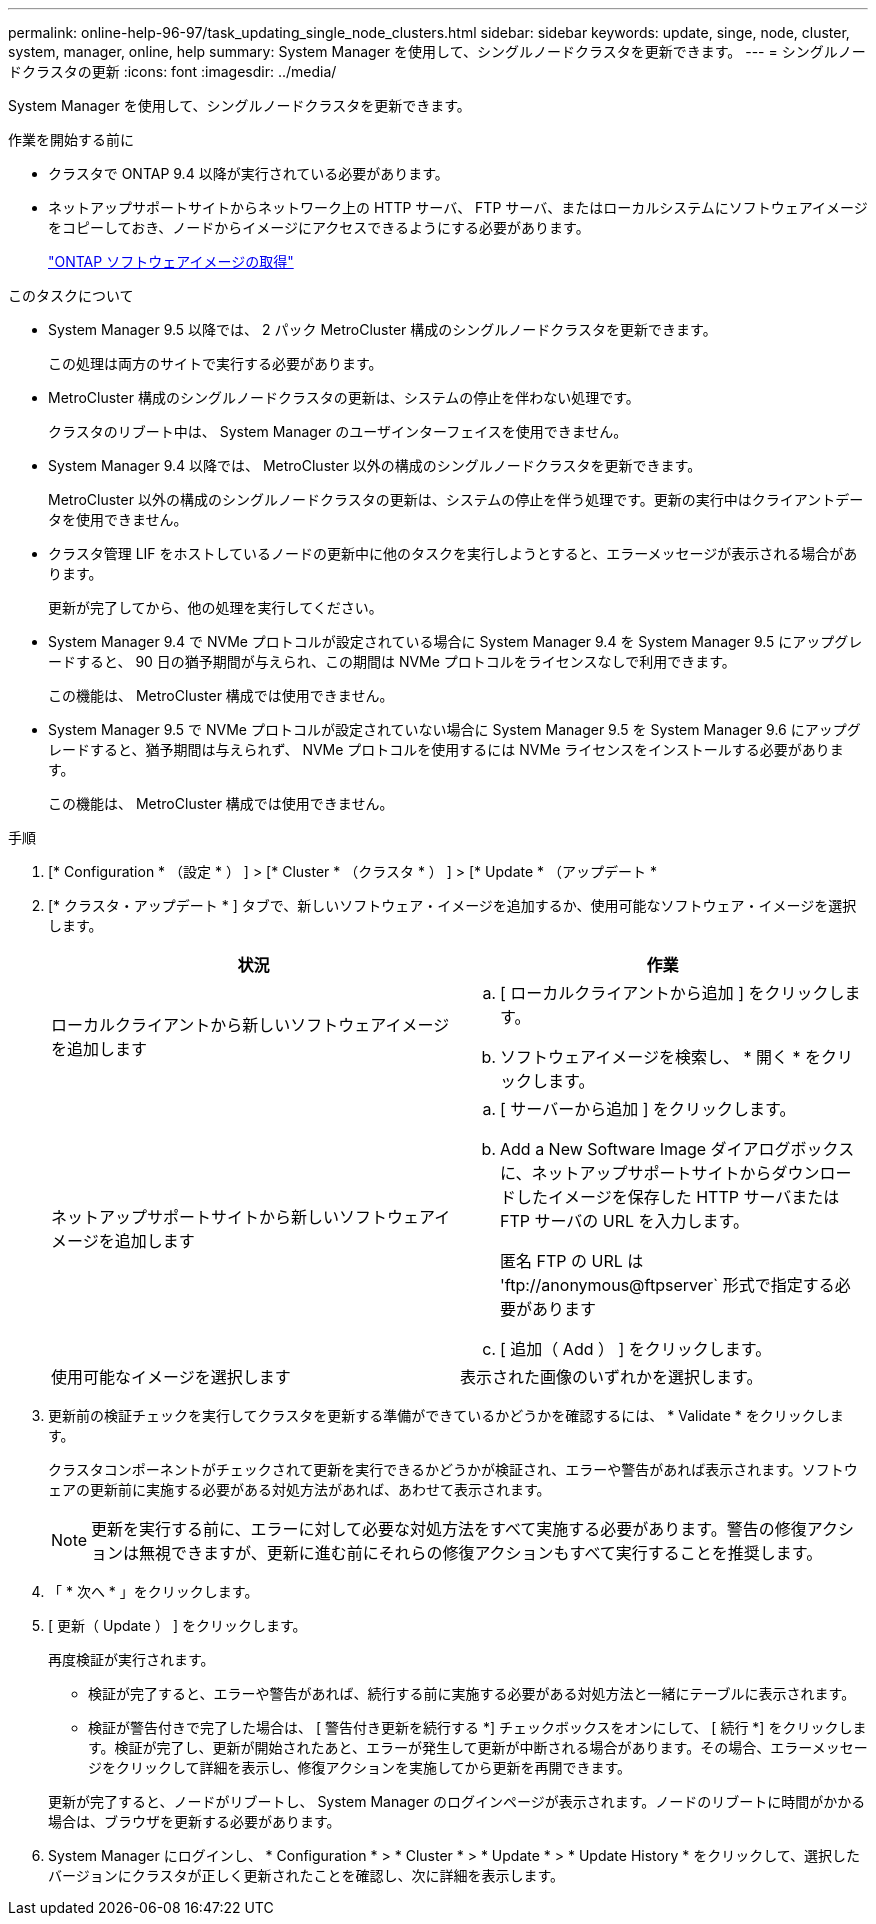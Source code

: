 ---
permalink: online-help-96-97/task_updating_single_node_clusters.html 
sidebar: sidebar 
keywords: update, singe, node, cluster, system, manager, online, help 
summary: System Manager を使用して、シングルノードクラスタを更新できます。 
---
= シングルノードクラスタの更新
:icons: font
:imagesdir: ../media/


[role="lead"]
System Manager を使用して、シングルノードクラスタを更新できます。

.作業を開始する前に
* クラスタで ONTAP 9.4 以降が実行されている必要があります。
* ネットアップサポートサイトからネットワーク上の HTTP サーバ、 FTP サーバ、またはローカルシステムにソフトウェアイメージをコピーしておき、ノードからイメージにアクセスできるようにする必要があります。
+
link:task_obtaining_ontap_software_images.md#["ONTAP ソフトウェアイメージの取得"]



.このタスクについて
* System Manager 9.5 以降では、 2 パック MetroCluster 構成のシングルノードクラスタを更新できます。
+
この処理は両方のサイトで実行する必要があります。

* MetroCluster 構成のシングルノードクラスタの更新は、システムの停止を伴わない処理です。
+
クラスタのリブート中は、 System Manager のユーザインターフェイスを使用できません。

* System Manager 9.4 以降では、 MetroCluster 以外の構成のシングルノードクラスタを更新できます。
+
MetroCluster 以外の構成のシングルノードクラスタの更新は、システムの停止を伴う処理です。更新の実行中はクライアントデータを使用できません。

* クラスタ管理 LIF をホストしているノードの更新中に他のタスクを実行しようとすると、エラーメッセージが表示される場合があります。
+
更新が完了してから、他の処理を実行してください。

* System Manager 9.4 で NVMe プロトコルが設定されている場合に System Manager 9.4 を System Manager 9.5 にアップグレードすると、 90 日の猶予期間が与えられ、この期間は NVMe プロトコルをライセンスなしで利用できます。
+
この機能は、 MetroCluster 構成では使用できません。

* System Manager 9.5 で NVMe プロトコルが設定されていない場合に System Manager 9.5 を System Manager 9.6 にアップグレードすると、猶予期間は与えられず、 NVMe プロトコルを使用するには NVMe ライセンスをインストールする必要があります。
+
この機能は、 MetroCluster 構成では使用できません。



.手順
. [* Configuration * （設定 * ） ] > [* Cluster * （クラスタ * ） ] > [* Update * （アップデート *
. [* クラスタ・アップデート * ] タブで、新しいソフトウェア・イメージを追加するか、使用可能なソフトウェア・イメージを選択します。
+
|===
| 状況 | 作業 


 a| 
ローカルクライアントから新しいソフトウェアイメージを追加します
 a| 
.. [ ローカルクライアントから追加 ] をクリックします。
.. ソフトウェアイメージを検索し、 * 開く * をクリックします。




 a| 
ネットアップサポートサイトから新しいソフトウェアイメージを追加します
 a| 
.. [ サーバーから追加 ] をクリックします。
.. Add a New Software Image ダイアログボックスに、ネットアップサポートサイトからダウンロードしたイメージを保存した HTTP サーバまたは FTP サーバの URL を入力します。
+
匿名 FTP の URL は '+ftp://anonymous@ftpserver+` 形式で指定する必要があります

.. [ 追加（ Add ） ] をクリックします。




 a| 
使用可能なイメージを選択します
 a| 
表示された画像のいずれかを選択します。

|===
. 更新前の検証チェックを実行してクラスタを更新する準備ができているかどうかを確認するには、 * Validate * をクリックします。
+
クラスタコンポーネントがチェックされて更新を実行できるかどうかが検証され、エラーや警告があれば表示されます。ソフトウェアの更新前に実施する必要がある対処方法があれば、あわせて表示されます。

+
[NOTE]
====
更新を実行する前に、エラーに対して必要な対処方法をすべて実施する必要があります。警告の修復アクションは無視できますが、更新に進む前にそれらの修復アクションもすべて実行することを推奨します。

====
. 「 * 次へ * 」をクリックします。
. [ 更新（ Update ） ] をクリックします。
+
再度検証が実行されます。

+
** 検証が完了すると、エラーや警告があれば、続行する前に実施する必要がある対処方法と一緒にテーブルに表示されます。
** 検証が警告付きで完了した場合は、 [ 警告付き更新を続行する *] チェックボックスをオンにして、 [ 続行 *] をクリックします。検証が完了し、更新が開始されたあと、エラーが発生して更新が中断される場合があります。その場合、エラーメッセージをクリックして詳細を表示し、修復アクションを実施してから更新を再開できます。


+
更新が完了すると、ノードがリブートし、 System Manager のログインページが表示されます。ノードのリブートに時間がかかる場合は、ブラウザを更新する必要があります。

. System Manager にログインし、 * Configuration * > * Cluster * > * Update * > * Update History * をクリックして、選択したバージョンにクラスタが正しく更新されたことを確認し、次に詳細を表示します。

